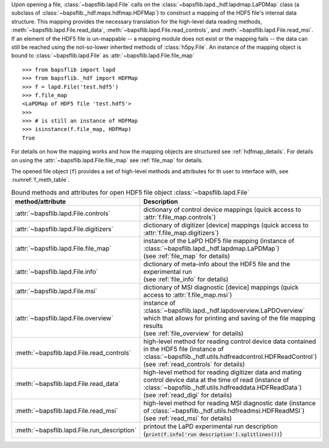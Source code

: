 Upon opening a file, :class:`~bapsflib.lapd.File` calls on the
:class:`~bapsflib.lapd._hdf.lapdmap.LaPDMap` class
(a subclass of :class:`~bapsflib._hdf.maps.hdfmap.HDFMap`) to construct
a mapping of the HDF5 file's internal data structure.  This mapping
provides the necessary translation for the high-level data reading
methods,
:meth:`~bapsflib.lapd.File.read_data`,
:meth:`~bapsflib.lapd.File.read_controls`, and
:meth:`~bapsflib.lapd.File.read_msi`.  If an element of the HDF5 file
is un-mappable -- a mapping module does not exist or the mapping
fails -- the data can still be reached using the not-so-lower
inherited methods of :class:`h5py.File`.  An instance of the mapping
object is bound to :class:`~bapsflib.lapd.File` as
:attr:`~bapsflib.lapd.File.file_map` ::

    >>> from bapsflib import lapd
    >>> from bapsflib._hdf import HDFMap
    >>> f = lapd.File('test.hdf5')
    >>> f.file_map
    <LaPDMap of HDF5 file 'test.hdf5'>
    >>>
    >>> # is still an instance of HDFMap
    >>> isinstance(f.file_map, HDFMap)
    True

For details on how the mapping works and how the mapping objects are
structured see :ref:`hdfmap_details`.  For details on using the
:attr:`~bapsflib.lapd.File.file_map` see :ref:`file_map` for details.

The opened file object (``f``) provides a set of high-level methods and
attributes for th user to interface with, see :numref:`f_meth_table`.

.. _f_meth_table:

.. csv-table:: Bound methods and attributes for open HDF5 file object
               :class:`~bapsflib.lapd.File`
    :header: "method/attribute", "Description"
    :widths: 20, 60

    :attr:`~bapsflib.lapd.File.controls`, "
    dictionary of control device mappings (quick access to
    :attr:`f.file_map.controls`)
    "
    :attr:`~bapsflib.lapd.File.digitizers`, "
    dictionary of digitizer [device] mappings (quick access to
    :attr:`f.file_map.digitizers`)
    "
    :attr:`~bapsflib.lapd.File.file_map`, "
    | instance of the LaPD HDF5 file mapping (instance of
      :class:`~bapsflib.lapd._hdf.lapdmap.LaPDMap`)
    | (see :ref:`file_map` for details)
    "
    :attr:`~bapsflib.lapd.File.info`, "
    | dictionary of meta-info about the HDF5 file and the experimental
      run
    | (see :ref:`file_info` for details)
    "
    :attr:`~bapsflib.lapd.File.msi`, "
    dictionary of MSI diagnostic [device] mappings (quick access to
    :attr:`f.file_map.msi`)
    "
    :attr:`~bapsflib.lapd.File.overview`, "
    | instance of :class:`~bapsflib.lapd._hdf.lapdoverview.LaPDOverview`
      which that allows for printing and saving of the file mapping
      results
    | (see :ref:`file_overview` for details)
    "
    :meth:`~bapsflib.lapd.File.read_controls`, "
    | high-level method for reading control device data contained in the
      HDF5 file (instance of
      :class:`~bapsflib._hdf.utils.hdfreadcontrol.HDFReadControl`)
    | (see :ref:`read_controls` for details)
    "
    :meth:`~bapsflib.lapd.File.read_data`, "
    | high-level method for reading digitizer data and mating control
      device data at the time of read (instance of
      :class:`~bapsflib._hdf.utils.hdfreaddata.HDFReadData`)
    | (see :ref:`read_digi` for details)
    "
    :meth:`~bapsflib.lapd.File.read_msi`, "
    | high-level method for reading MSI diagnostic date (instance of
      :class:`~bapsflib._hdf.utils.hdfreadmsi.HDFReadMSI`)
    | (see :ref:`read_msi` for details)
    "
    :meth:`~bapsflib.lapd.File.run_description`, "
    printout the LaPD experimental run description
    (:code:`print(f.info['run description'].splitlines())`)
    "

.. .. [*] add a link to section on using the :attr:`~bapsflib.lapd.File.file_map` attribute once written
